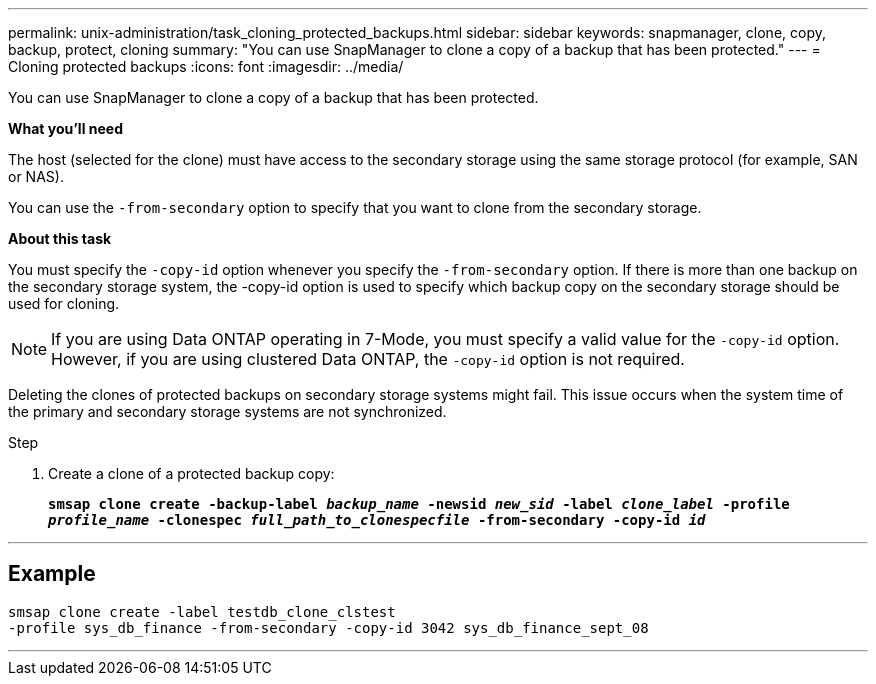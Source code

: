 ---
permalink: unix-administration/task_cloning_protected_backups.html
sidebar: sidebar
keywords: snapmanager, clone, copy, backup, protect, cloning
summary: "You can use SnapManager to clone a copy of a backup that has been protected."
---
= Cloning protected backups
:icons: font
:imagesdir: ../media/

[.lead]
You can use SnapManager to clone a copy of a backup that has been protected.

*What you'll need*

The host (selected for the clone) must have access to the secondary storage using the same storage protocol (for example, SAN or NAS).

You can use the `-from-secondary` option to specify that you want to clone from the secondary storage.

*About this task*

You must specify the `-copy-id` option whenever you specify the `-from-secondary` option. If there is more than one backup on the secondary storage system, the -copy-id option is used to specify which backup copy on the secondary storage should be used for cloning.

NOTE: If you are using Data ONTAP operating in 7-Mode, you must specify a valid value for the `-copy-id` option. However, if you are using clustered Data ONTAP, the `-copy-id` option is not required.

Deleting the clones of protected backups on secondary storage systems might fail. This issue occurs when the system time of the primary and secondary storage systems are not synchronized.

.Step

. Create a clone of a protected backup copy:
+
`*smsap clone create -backup-label _backup_name_ -newsid _new_sid_ -label _clone_label_ -profile _profile_name_ -clonespec _full_path_to_clonespecfile_ -from-secondary -copy-id _id_*`

---
== Example

----
smsap clone create -label testdb_clone_clstest
-profile sys_db_finance -from-secondary -copy-id 3042 sys_db_finance_sept_08
----
---

